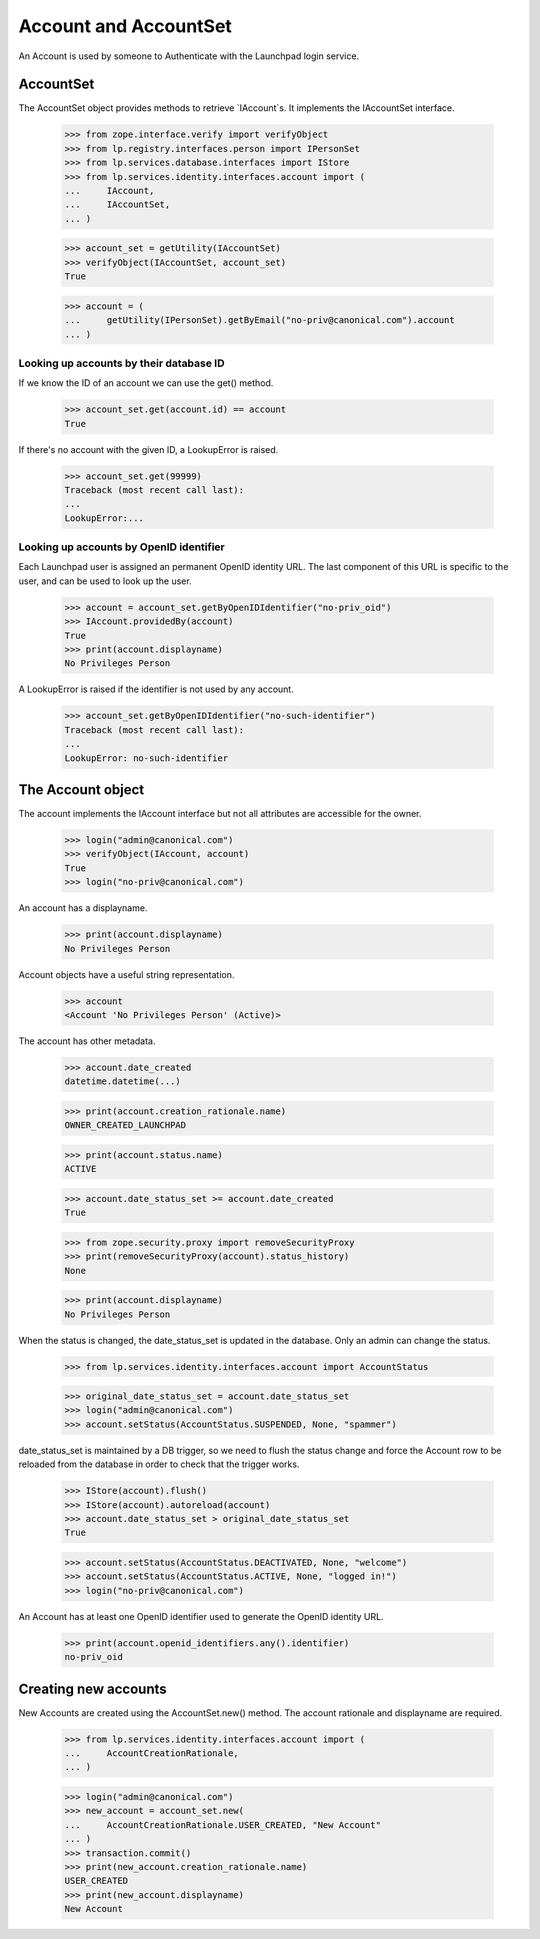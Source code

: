 ======================
Account and AccountSet
======================

An Account is used by someone to Authenticate with the Launchpad login
service.


AccountSet
==========

The AccountSet object provides methods to retrieve `IAccount`s. It
implements the IAccountSet interface.

    >>> from zope.interface.verify import verifyObject
    >>> from lp.registry.interfaces.person import IPersonSet
    >>> from lp.services.database.interfaces import IStore
    >>> from lp.services.identity.interfaces.account import (
    ...     IAccount,
    ...     IAccountSet,
    ... )

    >>> account_set = getUtility(IAccountSet)
    >>> verifyObject(IAccountSet, account_set)
    True

    >>> account = (
    ...     getUtility(IPersonSet).getByEmail("no-priv@canonical.com").account
    ... )


Looking up accounts by their database ID
----------------------------------------

If we know the ID of an account we can use the get() method.

    >>> account_set.get(account.id) == account
    True

If there's no account with the given ID, a LookupError is raised.

    >>> account_set.get(99999)
    Traceback (most recent call last):
    ...
    LookupError:...


Looking up accounts by OpenID identifier
----------------------------------------

Each Launchpad user is assigned an permanent OpenID identity URL. The
last component of this URL is specific to the user, and can be used to
look up the user.

    >>> account = account_set.getByOpenIDIdentifier("no-priv_oid")
    >>> IAccount.providedBy(account)
    True
    >>> print(account.displayname)
    No Privileges Person

A LookupError is raised if the identifier is not used by any account.

    >>> account_set.getByOpenIDIdentifier("no-such-identifier")
    Traceback (most recent call last):
    ...
    LookupError: no-such-identifier


The Account object
==================

The account implements the IAccount interface but not all attributes are
accessible for the owner.

    >>> login("admin@canonical.com")
    >>> verifyObject(IAccount, account)
    True
    >>> login("no-priv@canonical.com")

An account has a displayname.

    >>> print(account.displayname)
    No Privileges Person

Account objects have a useful string representation.

    >>> account
    <Account 'No Privileges Person' (Active)>

The account has other metadata.

    >>> account.date_created
    datetime.datetime(...)

    >>> print(account.creation_rationale.name)
    OWNER_CREATED_LAUNCHPAD

    >>> print(account.status.name)
    ACTIVE

    >>> account.date_status_set >= account.date_created
    True

    >>> from zope.security.proxy import removeSecurityProxy
    >>> print(removeSecurityProxy(account).status_history)
    None

    >>> print(account.displayname)
    No Privileges Person

When the status is changed, the date_status_set is updated in the
database. Only an admin can change the status.

    >>> from lp.services.identity.interfaces.account import AccountStatus

    >>> original_date_status_set = account.date_status_set
    >>> login("admin@canonical.com")
    >>> account.setStatus(AccountStatus.SUSPENDED, None, "spammer")

date_status_set is maintained by a DB trigger, so we need to flush the
status change and force the Account row to be reloaded from the database in
order to check that the trigger works.

    >>> IStore(account).flush()
    >>> IStore(account).autoreload(account)
    >>> account.date_status_set > original_date_status_set
    True

    >>> account.setStatus(AccountStatus.DEACTIVATED, None, "welcome")
    >>> account.setStatus(AccountStatus.ACTIVE, None, "logged in!")
    >>> login("no-priv@canonical.com")

An Account has at least one OpenID identifier used to generate the
OpenID identity URL.

    >>> print(account.openid_identifiers.any().identifier)
    no-priv_oid


Creating new accounts
=====================

New Accounts are created using the AccountSet.new() method. The account
rationale and displayname are required.

    >>> from lp.services.identity.interfaces.account import (
    ...     AccountCreationRationale,
    ... )

    >>> login("admin@canonical.com")
    >>> new_account = account_set.new(
    ...     AccountCreationRationale.USER_CREATED, "New Account"
    ... )
    >>> transaction.commit()
    >>> print(new_account.creation_rationale.name)
    USER_CREATED
    >>> print(new_account.displayname)
    New Account
